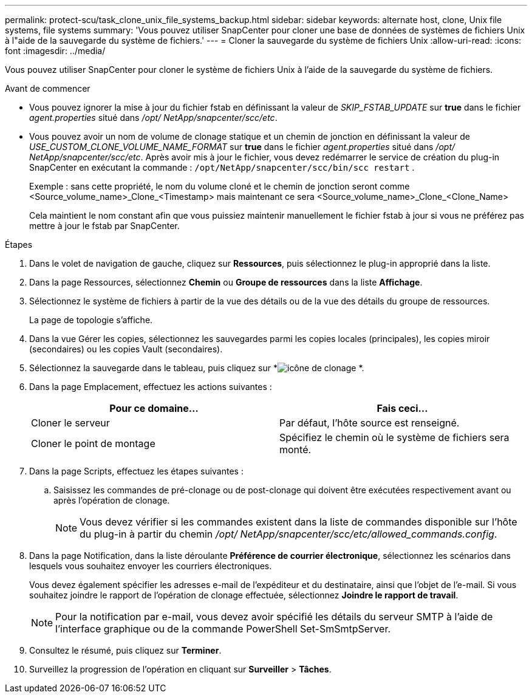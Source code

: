---
permalink: protect-scu/task_clone_unix_file_systems_backup.html 
sidebar: sidebar 
keywords: alternate host, clone, Unix file systems, file systems 
summary: 'Vous pouvez utiliser SnapCenter pour cloner une base de données de systèmes de fichiers Unix à l"aide de la sauvegarde du système de fichiers.' 
---
= Cloner la sauvegarde du système de fichiers Unix
:allow-uri-read: 
:icons: font
:imagesdir: ../media/


[role="lead"]
Vous pouvez utiliser SnapCenter pour cloner le système de fichiers Unix à l'aide de la sauvegarde du système de fichiers.

.Avant de commencer
* Vous pouvez ignorer la mise à jour du fichier fstab en définissant la valeur de _SKIP_FSTAB_UPDATE_ sur *true* dans le fichier _agent.properties_ situé dans _/opt/ NetApp/snapcenter/scc/etc_.
* Vous pouvez avoir un nom de volume de clonage statique et un chemin de jonction en définissant la valeur de _USE_CUSTOM_CLONE_VOLUME_NAME_FORMAT_ sur *true* dans le fichier _agent.properties_ situé dans _/opt/ NetApp/snapcenter/scc/etc_.  Après avoir mis à jour le fichier, vous devez redémarrer le service de création du plug-in SnapCenter en exécutant la commande : `/opt/NetApp/snapcenter/scc/bin/scc restart` .
+
Exemple : sans cette propriété, le nom du volume cloné et le chemin de jonction seront comme <Source_volume_name>_Clone_<Timestamp> mais maintenant ce sera <Source_volume_name>_Clone_<Clone_Name>

+
Cela maintient le nom constant afin que vous puissiez maintenir manuellement le fichier fstab à jour si vous ne préférez pas mettre à jour le fstab par SnapCenter.



.Étapes
. Dans le volet de navigation de gauche, cliquez sur *Ressources*, puis sélectionnez le plug-in approprié dans la liste.
. Dans la page Ressources, sélectionnez *Chemin* ou *Groupe de ressources* dans la liste *Affichage*.
. Sélectionnez le système de fichiers à partir de la vue des détails ou de la vue des détails du groupe de ressources.
+
La page de topologie s'affiche.

. Dans la vue Gérer les copies, sélectionnez les sauvegardes parmi les copies locales (principales), les copies miroir (secondaires) ou les copies Vault (secondaires).
. Sélectionnez la sauvegarde dans le tableau, puis cliquez sur *image:../media/clone_icon.gif["icône de clonage"] *.
. Dans la page Emplacement, effectuez les actions suivantes :
+
|===
| Pour ce domaine... | Fais ceci... 


 a| 
Cloner le serveur
 a| 
Par défaut, l'hôte source est renseigné.



 a| 
Cloner le point de montage
 a| 
Spécifiez le chemin où le système de fichiers sera monté.

|===
. Dans la page Scripts, effectuez les étapes suivantes :
+
.. Saisissez les commandes de pré-clonage ou de post-clonage qui doivent être exécutées respectivement avant ou après l'opération de clonage.
+

NOTE: Vous devez vérifier si les commandes existent dans la liste de commandes disponible sur l'hôte du plug-in à partir du chemin _/opt/ NetApp/snapcenter/scc/etc/allowed_commands.config_.



. Dans la page Notification, dans la liste déroulante *Préférence de courrier électronique*, sélectionnez les scénarios dans lesquels vous souhaitez envoyer les courriers électroniques.
+
Vous devez également spécifier les adresses e-mail de l'expéditeur et du destinataire, ainsi que l'objet de l'e-mail.  Si vous souhaitez joindre le rapport de l'opération de clonage effectuée, sélectionnez *Joindre le rapport de travail*.

+

NOTE: Pour la notification par e-mail, vous devez avoir spécifié les détails du serveur SMTP à l’aide de l’interface graphique ou de la commande PowerShell Set-SmSmtpServer.

. Consultez le résumé, puis cliquez sur *Terminer*.
. Surveillez la progression de l'opération en cliquant sur *Surveiller* > *Tâches*.

